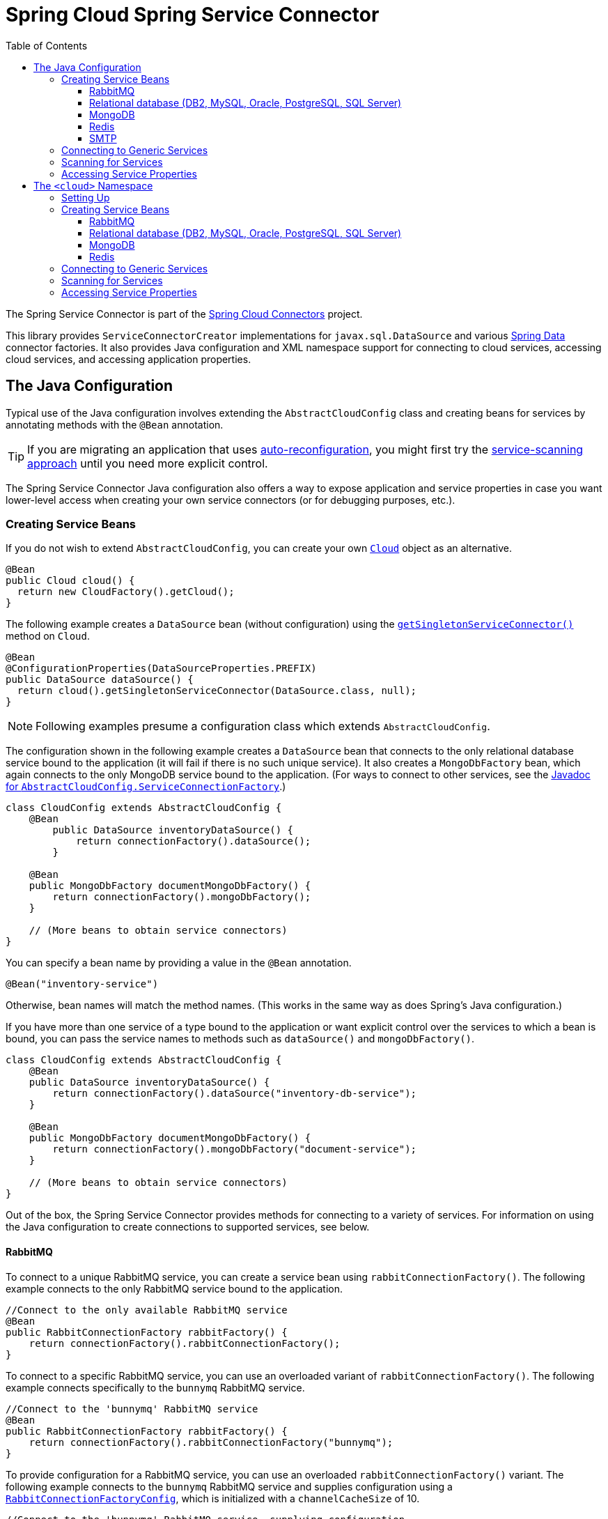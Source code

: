 :github-tag: master
:github-repo: spring-cloud/spring-cloud-connectors
:github-raw: http://raw.github.com/{github-repo}/{github-tag}
:github-code: http://github.com/{github-repo}/tree/{github-tag}
:toc:
:toclevels: 3

= Spring Cloud Spring Service Connector

The Spring Service Connector is part of the <<spring-cloud-connectors.adoc#,Spring Cloud Connectors>> project.

This library provides `ServiceConnectorCreator` implementations for `javax.sql.DataSource` and various http://projects.spring.io/spring-data/[Spring Data] connector factories. It also provides Java configuration and XML namespace support for connecting to cloud services, accessing cloud services, and accessing application properties.

== The Java Configuration

Typical use of the Java configuration involves extending the `AbstractCloudConfig` class and creating beans for services by annotating methods with the `@Bean` annotation.

[TIP]
====
If you are migrating an application that uses https://spring.io/blog/2011/11/04/using-cloud-foundry-services-with-spring-part-2-auto-reconfiguration/[auto-reconfiguration], you might first try the <<_scanning_for_services,service-scanning approach>> until you need more explicit control.
====

The Spring Service Connector Java configuration also offers a way to expose application and service properties in case you want lower-level access when creating your own service connectors (or for debugging purposes, etc.).

=== Creating Service Beans

If you do not wish to extend `AbstractCloudConfig`, you can create your own http://docs.spring.io/autorepo/docs/spring-cloud/current/api/org/springframework/cloud/Cloud.html[`Cloud`] object as an alternative.

[source,java]
----
@Bean
public Cloud cloud() {
  return new CloudFactory().getCloud();
}
----

The following example creates a `DataSource` bean (without configuration) using the http://docs.spring.io/autorepo/docs/spring-cloud/current/api/org/springframework/cloud/Cloud.html#getSingletonServiceConnector(java.lang.Class,%20org.springframework.cloud.service.ServiceConnectorConfig)[`getSingletonServiceConnector()`] method on `Cloud`.

[source,java]
----
@Bean
@ConfigurationProperties(DataSourceProperties.PREFIX)
public DataSource dataSource() {
  return cloud().getSingletonServiceConnector(DataSource.class, null);
}
----

[NOTE]
====
Following examples presume a configuration class which extends `AbstractCloudConfig`.
====

The configuration shown in the following example creates a `DataSource` bean that connects to the only relational database service bound to the application (it will fail if there is no such unique service). It also creates a `MongoDbFactory` bean, which again connects to the only MongoDB service bound to the application. (For ways to connect to other services, see the http://docs.spring.io/autorepo/docs/spring-cloud/current/api/org/springframework/cloud/config/java/AbstractCloudConfig.ServiceConnectionFactory.html[Javadoc for `AbstractCloudConfig.ServiceConnectionFactory`].)

[source,java]
----
class CloudConfig extends AbstractCloudConfig {
    @Bean
        public DataSource inventoryDataSource() {
            return connectionFactory().dataSource();
        }

    @Bean
    public MongoDbFactory documentMongoDbFactory() {
        return connectionFactory().mongoDbFactory();
    }

    // (More beans to obtain service connectors)
}
----

You can specify a bean name by providing a value in the `@Bean` annotation.

[source,java]
----
@Bean("inventory-service")
----

Otherwise, bean names will match the method names. (This works in the same way as does Spring's Java configuration.)

If you have more than one service of a type bound to the application or want explicit control over the services to which a bean is bound, you can pass the service names to methods such as `dataSource()` and `mongoDbFactory()`.

[source,java]
----
class CloudConfig extends AbstractCloudConfig {
    @Bean
    public DataSource inventoryDataSource() {
        return connectionFactory().dataSource("inventory-db-service");
    }

    @Bean
    public MongoDbFactory documentMongoDbFactory() {
        return connectionFactory().mongoDbFactory("document-service");
    }

    // (More beans to obtain service connectors)
}
----

Out of the box, the Spring Service Connector provides methods for connecting to a variety of services. For information on using the Java configuration to create connections to supported services, see below.

==== RabbitMQ

To connect to a unique RabbitMQ service, you can create a service bean using `rabbitConnectionFactory()`. The following example connects to the only RabbitMQ service bound to the application.

[source,java]
----
//Connect to the only available RabbitMQ service
@Bean
public RabbitConnectionFactory rabbitFactory() {
    return connectionFactory().rabbitConnectionFactory();
}
----

To connect to a specific RabbitMQ service, you can use an overloaded variant of `rabbitConnectionFactory()`. The following example connects specifically to the `bunnymq` RabbitMQ service.

[source,java]
----
//Connect to the 'bunnymq' RabbitMQ service
@Bean
public RabbitConnectionFactory rabbitFactory() {
    return connectionFactory().rabbitConnectionFactory("bunnymq");
}
----

To provide configuration for a RabbitMQ service, you can use an overloaded `rabbitConnectionFactory()` variant. The following example connects to the `bunnymq` RabbitMQ service and supplies configuration using a http://docs.spring.io/autorepo/docs/spring-cloud/current/api/org/springframework/cloud/service/messaging/RabbitConnectionFactoryConfig.html[`RabbitConnectionFactoryConfig`], which is initialized with a `channelCacheSize` of 10.

[source,java]
----
//Connect to the 'bunnymq' RabbitMQ service, supplying configuration
@Bean
public RabbitConnectionFactory rabbitFactory() {
    RabbitConnectionFactoryConfig rabbitConfig = new RabbitConnectionFactoryConfig(10);
    return connectionFactory().rabbitConnectionFactory("bunnymq", rabbitConfig);
}
----

To set properties on a RabbitMQ service, you can use an overloaded variant of `rabbitConnectionFactory()`. The following example connects to the `bunnymq` RabbitMQ service and supplies configuration using a http://docs.spring.io/autorepo/docs/spring-cloud/current/api/org/springframework/cloud/service/messaging/RabbitConnectionFactoryConfig.html[`RabbitConnectionFactoryConfig`], which is initialized with a `HashMap` of property keys and values.

[source,java]
----
//Connect to the 'bunnymq' RabbitMQ service, setting properties
@Bean
public RabbitConnectionFactory rabbitFactory() {
    Map<String, Object> properties = new HashMap<String, Object>();
    properties.put("requestedHeartbeat", 5);
    properties.put("connectionTimeout", 10);

    RabbitConnectionFactoryConfig rabbitConfig = new RabbitConnectionFactoryConfig(properties);
    return connectionFactory().rabbitConnectionFactory("bunnymq", rabbitConfig);
}
----

==== Relational database (DB2, MySQL, Oracle, PostgreSQL, SQL Server)

[NOTE]
====
Spring Cloud Spring Service Connector selects from a number of connection-pooling `DataSource` implementations based on availability and following a set priority. For details on the priority, see <<_detection_and_prioritization_of_code_datasource_code_implementations,Detection and Prioritization of `DataSource` Implementations>>. If you need to reorder the prioritization of supported implementations, see <<_reordering_implementation_priority,Reordering Implementation Priority>>.
====

To connect to a unique relational database service, you can create a service bean using `dataSource()`. The following example connects to the only relational database service bound to the application.

[source,java]
----
//Connect to the only available relational database service
@Bean
public DataSource dataSource() {
    return connectionFactory().dataSource();
}
----

To connect to a specific relational database service, you can use an overloaded variant of `dataSource()`. The following example connects specifically to the `my-own-personal-sql` MySQL service.

[source,java]
----
//Connect to the 'my-own-personal-sql' relational database service
@Bean
public DataSource dataSource() {
    return connectionFactory().dataSource("my-own-personal-sql");
}
----

To provide configuration for a relational database service, you can use an overloaded `dataSource()` variant. The following example connects to the `my-own-personal-sql` MySQL service and supplies configuration using a http://docs.spring.io/autorepo/docs/spring-cloud/current/api/org/springframework/cloud/service/relational/DataSourceConfig.html[`DataSourceConfig`], which is initialized with a http://docs.spring.io/autorepo/docs/spring-cloud/current/api/org/springframework/cloud/service/PooledServiceConnectorConfig.PoolConfig.html[`PoolConfig`] that sets a `minPoolSize` of 5, a `maxPoolSize` of 30, and a `maxWaitTime` of 3000.

[source,java]
----
//Connect to the 'my-own-personal-sql' relational database service, supplying configuration
@Bean
public DataSource dataSource() {
    PoolConfig poolConfig = new PoolConfig(5, 30, 3000);
    DataSourceConfig dbConfig = new DataSourceConfig(poolConfig, null);
    return connectionFactory().dataSource("my-own-personal-sql", dbConfig);
}
----

To set properties on a relational database service, you can use an overloaded variant of `dataSource()`. The following example connects to the `my-own-personal-sql` MySQL service and supplies configuration using a http://docs.spring.io/autorepo/docs/spring-cloud/current/api/org/springframework/cloud/service/relational/DataSourceConfig.html[`DataSourceConfig`]. The `DataSourceConfig` is initialized with a http://docs.spring.io/autorepo/docs/spring-cloud/current/api/org/springframework/cloud/service/PooledServiceConnectorConfig.PoolConfig.html[`PoolConfig`] (which sets a `minPoolSize` of 5, a `maxPoolSize` of 30, and a `maxWaitTime` of 3000) and a http://docs.spring.io/autorepo/docs/spring-cloud/current/api/org/springframework/cloud/service/relational/DataSourceConfig.ConnectionConfig.html[`ConnectionConfig`] (which sets the `useUnicode` and `characterEncoding` properties).

[source,java]
----
//Connect to the 'my-own-personal-sql' relational database service, setting properties
@Bean
public DataSource dataSource() {
    PoolConfig poolConfig = new PoolConfig(5, 30, 3000);
    ConnectionConfig connConfig = new ConnectionConfig("useUnicode=yes;characterEncoding=UTF-8");
    DataSourceConfig dbConfig = new DataSourceConfig(poolConfig, connConfig);
    return connectionFactory().dataSource("my-own-personal-sql", dbConfig);
}
----

===== Detection and Prioritization of `DataSource` Implementations

When creating a `DataSource`, the connector prefers any of the following four connection-pooling `DataSource` implementations, in the order shown.

1. https://commons.apache.org/proper/commons-dbcp/[Apache Commons DBCP and DBCP 2]
2. Tomcat DBCP
3. https://tomcat.apache.org/tomcat-7.0-doc/jdbc-pool.html[Tomcat JDBC Connection Pool]
4. http://brettwooldridge.github.io/HikariCP/[HikariCP]

The connector uses the first of these that is found on the classpath. If none of these are on the classpath, the connector falls back to a http://docs.spring.io/spring/docs/current/javadoc-api/org/springframework/jdbc/datasource/SimpleDriverDataSource.html[`SimpleDriverDataSource`], which does not reuse connections.

====== Reordering Implementation Priority

[NOTE]
====
This feature is available only in Spring Cloud Connectors 1.2.1 and later.
====

If you would like to reorder the priorities given to supported `DataSource` implementations, you can provide a http://docs.spring.io/autorepo/docs/spring-cloud/current/api/org/springframework/cloud/service/relational/DataSourceConfig.html[`DataSourceConfig`] containing a `List` which uses your own ordering. You can name an implementation either by its full class name or by a string included in its class name.

The following example connects to the `my-own-personal-sql` MySQL service and supplies configuration using a http://docs.spring.io/autorepo/docs/spring-cloud/current/api/org/springframework/cloud/service/relational/DataSourceConfig.html[`DataSourceConfig`], which is initialized with a `List` of `DataSource` implementation class names.

[source,java]
----
//Set order of DataSource implementations, using a List of full class names
@Bean
public DataSource dataSource() {
    List<String> dataSourceNames = Arrays.asList("TomcatJdbcPooledDataSourceCreator", "HikariCpPooledDataSourceCreator", "BasicDbcpPooledDataSourceCreator");
    DataSourceConfig dbConfig = new DataSourceConfig(dataSourceNames);
    return connectionFactory().dataSource("my-own-personal-sql", dbConfig);
}
----

The following example connects to the `my-own-personal-sql` MySQL service and supplies configuration using a http://docs.spring.io/autorepo/docs/spring-cloud/current/api/org/springframework/cloud/service/relational/DataSourceConfig.html[`DataSourceConfig`], which is initialized with a `List` of strings contained in `DataSource` implementations&#8217; class names.

[source,java]
----
//Set order of DataSource implementations, using a List of strings contained in class names
@Bean
public DataSource dataSource() {
    List<String> dataSourceNames = Arrays.asList("TomcatJdbc", "HikariCp", "BasicDbcp");
    DataSourceConfig dbConfig = new DataSourceConfig(dataSourceNames);
    return connectionFactory().dataSource("my-own-personal-sql", dbConfig);
}
----

==== MongoDB

To connect to a unique MongoDB service, you can create a service bean using `mongoDbFactory()`. The following example connects to the only MongoDB service bound to the application.

[source,java]
----
//Connect to the only available MongoDB service
@Bean
public MongoDbFactory mongoFactory() {
    return connectionFactory().mongoDbFactory();
}
----

To provide configuration for a unique MongoDB service, you can use an overloaded `mongoDbFactory()` variant. The following example connects to the only MongoDB service bound to the application and supplies configuration using a http://docs.spring.io/autorepo/docs/spring-cloud/current/api/org/springframework/cloud/service/document/MongoDbFactoryConfig.html[`MongoDbFactoryConfig`] that sets `writeConcern` to `NONE`, `connectionsPerHost` to 50, and `maxWaitTime` to 200.

[source,java]
----
//Connect to the only available MongoDB service, supplying configuration
@Bean
public MongoDbFactory mongoFactory() {
    MongoDbFactoryConfig mongoConfig = new MongoDbFactoryConfig("NONE", 50, 200);
    return connectionFactory().mongoDbFactory(mongoConfig);
}
----

To connect to a specific MongoDB service, you can use an overloaded variant of `mongoDbFactory()`. The following example connects specifically to the `mongo-service` MongoDB service.

[source,java]
----
//Connect to the 'mongo-service' MongoDB service
@Bean
public MongoDbFactory mongoFactory() {
    return connectionFactory().mongoDbFactory("mongo-service");
}
----

To connect to a specific MongoDB service and provide configuration, you can use an overloaded `mongoDbFactory()` variant. The following example connects to the `mongo-service` MongoDB service and supplies configuration using a http://docs.spring.io/autorepo/docs/spring-cloud/current/api/org/springframework/cloud/service/document/MongoDbFactoryConfig.html[`MongoDbFactoryConfig`] that sets `writeConcern` to `NONE`, `connectionsPerHost` to 50, and `maxWaitTime` to 200.

[source,java]
----
//Connect to the only available MongoDB service, supplying configuration
@Bean
public MongoDbFactory mongoFactory() {
    MongoDbFactoryConfig mongoConfig = new MongoDbFactoryConfig("NONE", 50, 200);
    return connectionFactory().mongoDbFactory("mongo-service", mongoConfig);
}
----

==== Redis

To connect to a unique Redis service, you can create a service bean using `redisConnectionFactory()`. The following example connects to the only Redis service bound to the application.

[source,java]
----
//Connect to the only available Redis service
@Bean
public RedisConnectionFactory redisFactory() {
    return connectionFactory().redisConnectionFactory();
}
----

To provide configuration for a unique Redis service, you can use an overloaded `redisConnectionFactory()` variant. The following example connects to the only Redis service bound to the application and supplies configuration using a http://docs.spring.io/autorepo/docs/spring-cloud/current/api/org/springframework/cloud/service/PooledServiceConnectorConfig.html[`PooledServiceConnectorConfig`], which is initialized with a http://docs.spring.io/autorepo/docs/spring-cloud/current/api/org/springframework/cloud/service/PooledServiceConnectorConfig.PoolConfig.html[`PoolConfig`] that sets a `minPoolSize` of 5, a `maxPoolSize` of 30, and a `maxWaitTime` of 3000.

[source,java]
----
//Connect to the only available Redis service, supplying configuration
@Bean
public RedisConnectionFactory redisFactory() {
    PoolConfig poolConfig = new PoolConfig(5, 30, 3000);
    PooledServiceConnectorConfig redisConfig = new PooledServiceConnectorConfig(poolConfig);
    return connectionFactory().redisConnectionFactory(redisConfig);
}
----

To connect to a specific Redis service, you can use an overloaded variant of `redisConnectionFactory()`. The following example connects specifically to the `redis-service` Redis service.

[source,java]
----
//Connect to the 'redis-service' Redis service
@Bean
public RedisConnectionFactory redisFactory() {
    return connectionFactory().redisConnectionFactory("redis-service");
}
----

To connect to a specific Redis service and provide configuration, you can use an overloaded `redisConnectionFactory()` variant. The following example connects to the `redis-service` Redis service and supplies configuration using a http://docs.spring.io/autorepo/docs/spring-cloud/1.1.2.BUILD-SNAPSHOT/api/org/springframework/cloud/service/keyval/RedisConnectionFactoryConfig.html[`RedisConnectionFactoryConfig`], which is initialized with a http://docs.spring.io/autorepo/docs/spring-cloud/current/api/org/springframework/cloud/service/PooledServiceConnectorConfig.PoolConfig.html[`PoolConfig`] that sets `writeConcern` to `NONE`, `connectionsPerHost` to 50, and `maxWaitTime` to 200.

[source,java]
----
//Connect to the 'redis-service' Redis service, supplying configuration
@Bean
public RedisConnectionFactory redisFactory() {
  PoolConfig poolConfig = new PoolConfig(5, 30, 3000);
  PooledServiceConnectorConfig redisConfig = new RedisConnectionFactoryConfig(poolConfig);
  return connectionFactory().redisConnectionFactory("redis-service", redisConfig);
}
----

To connect to a specific Redis service and set properties on the service, you can use an overloaded variant of `redisConnectionFactory()`. The following example connects to the `redis-service` Redis service and sets the `timeout` property using a http://docs.spring.io/autorepo/docs/spring-cloud/1.1.2.BUILD-SNAPSHOT/api/org/springframework/cloud/service/keyval/RedisConnectionFactoryConfig.html[`RedisConnectionFactoryConfig`] initialized with a `HashMap` that contains the property key and value.

[source,java]
----
//Connect to the 'redis-service' Redis service, setting a property
@Bean
public RedisConnectionFactory redisFactory() {
  Map<String, Object> properties = new HashMap<String, Object>();
  properties.put("timeout", 10);
  RedisConnectionFactoryConfig redisConfig = new RedisConnectionFactoryConfig(properties);
  return connectionFactory().redisConnectionFactory("redis-service", redisConfig);
}
----

To connect to a specific Redis service and provide configuration and property values for the service, you can use an overloaded variant of `redisConnectionFactory()`. The following example connects to the `redis-service` Redis service and uses a http://docs.spring.io/autorepo/docs/spring-cloud/1.1.2.BUILD-SNAPSHOT/api/org/springframework/cloud/service/keyval/RedisConnectionFactoryConfig.html[`RedisConnectionFactoryConfig`] initialized with a http://docs.spring.io/autorepo/docs/spring-cloud/current/api/org/springframework/cloud/service/PooledServiceConnectorConfig.PoolConfig.html[`PoolConfig`] (which sets `writeConcern` to `NONE`, `connectionsPerHost` to 50, and `maxWaitTime` to 200) and a `HashMap` (which contains a property key and value) to configure the service and set its `timeout` property.

[source,java]
----
//Connect to the 'redis-service' Redis service, providing configuration and setting a property
@Bean
public RedisConnectionFactory redisFactory() {
  Map<String, Object> properties = new HashMap<String, Object>();
  properties.put("timeout", 10);
  PoolConfig poolConfig = new PoolConfig(5, 30, 3000);
  RedisConnectionFactoryConfig redisConfig = new RedisConnectionFactoryConfig(poolConfig, properties);
  return connectionFactory().redisConnectionFactory("redis-service", redisConfig);
}
----

==== SMTP

To connect to a unique SMTP service, you can create a service bean using `service()`, providing the service type http://docs.spring.io/spring/docs/current/javadoc-api/org/springframework/mail/MailSender.html[`MailSender`]. The following example connects to the only SMTP service bound to the application.

[source,java]
----
//Connect to the only available SMTP service
@Bean
public MailSender mailSender() {
    return connectionFactory().service(MailSender.class);
}
----

To connect to a specific SMTP service, you can use an overloaded variant of `service()`, providing the service type http://docs.spring.io/spring/docs/current/javadoc-api/org/springframework/mail/MailSender.html[`MailSender`]. The following example connects specifically to the `mail-service` SMTP service.

[source,java]
----
//Connect to the 'mail-service' SMTP service
@Bean
public MailSender mailSender() {
    return connectionFactory().service("mail-service", MailSender.class);
}
----

=== Connecting to Generic Services

The Java configuration supports access to generic services (services which don't have a directly mapped method; this is typical for a newly-introduced service or when connecting to a private service in a private PaaS) through the `service()` method. It follows the same pattern as `dataSource()` etc., except that it allows you to supply the connector type as an additional parameter. The following example connects to a hypothetical service of type `Search`, called `search-service`.

[source,java]
----
@Bean
public Search search() {
  return connectionFactory().service("search-service", Search.class);
}
----

=== Scanning for Services

You can scan for each bound service using the `@ServiceScan` annotation. (This is conceptually similar to Spring's `@ComponentScan` annotation.)

[source,java]
----
@Configuration
@ServiceScan
class CloudConfig {
}
----

In the above example, the configuration will create one bean of the appropriate type (such as a `DataSource` in the case of a relational database service). Each bean will have an `id` matching the corresponding service name.

You can inject such beans using autowiring.

[source,java]
----
@Autowired DataSource inventoryDb;
----

If the application is bound to more than one service of a given type, you can specify one by using the `@Qualifier` annotation and providing it with the name of the appropriate service.

[source,java]
----
@Autowired @Qualifier("inventory-db") DataSource inventoryDb;
@Autowired @Qualifier("shipping-db") DataSource shippingDb;
----

=== Accessing Service Properties

You can expose raw properties for all services and for the application through a bean.

[source,java]
----
class CloudPropertiesConfig extends AbstractCloudConfig {
    @Bean
    public Properties cloudProperties() {
        return properties();
    }
}
----

== The `<cloud>` Namespace

=== Setting Up

The `<cloud>` namespace offers a simple way for a Spring application to connect to cloud services.

To use this namespace, add a declaration for it.

[source,xml]
----
<?xml version="1.0" encoding="UTF-8"?>
<beans xmlns="http://www.springframework.org/schema/beans"
           xmlns:xsi="http://www.w3.org/2001/XMLSchema-instance"
       xmlns:cloud="http://www.springframework.org/schema/cloud"
       xsi:schemaLocation="http://www.springframework.org/schema/beans http://www.springframework.org/schema/beans/spring-beans.xsd
       http://www.springframework.org/schema/cloud http://www.springframework.org/schema/cloud/spring-cloud.xsd">

<!-- <cloud> namespace usage here -->
----

=== Creating Service Beans

A namespace element which creates a service bean conforms to the following pattern (in this example, the bean is for a relational database service).

[source,xml]
----
<cloud:data-source id="inventory-db" service-name="inventory-db-service">
    <cloud:connection properties="sessionVariables=sql_mode='ANSI';characterEncoding=UTF-8"/>
    <cloud:pool pool-size="20" max-wait-time="200"/>
</cloud>
----

The above example creates a `javax.sql.DataSource` bean with the id `inventory-db`. The bean is bound to the `inventory-db-service` and is configured with the `connection` and `pool` properties specified in the nested `<cloud:connection>` and `<cloud:pool>` elements.

If no `id` attribute is specified, the `id` is set to the service name. If no `service-name` is specified, the bean is bound to the only service in the corresponding category (in this case, a relational database). If no unique service is found, a runtime exception will be thrown.

Other namespace elements which create service connectors include:

[source,xml]
----
<cloud:mongo-db-factory/>
<cloud:redis-connection-factory/>
<cloud:rabbit-connection-factory/>
----

For information on using the `<cloud>` namespace to create connections to services with built-in support in the Spring Service Connector, see below.

==== RabbitMQ

To connect to a RabbitMQ service, you can use the `<cloud:rabbit-connection-factory>` element. The following example connects to the only RabbitMQ service bound to the application.

[source,xml]
----
<!-- Connect to the only available RabbitMQ service -->
<cloud:rabbit-connection-factory />
----

To connect to a specific RabbitMQ service, you can use the `service-name` attribute. The following example connects specifically to the `bunnymq` RabbitMQ service.

[source,xml]
----
<!-- Connect to the 'bunnymq' RabbitMQ service -->
<cloud:rabbit-connection-factory service-name="bunnymq" />
----

To specify an id for the RabbitMQ connection bean, you can use the `id` attribute. The following example connects specifically to the `bunnymq` RabbitMQ service with a bean given the id `rabbitmq`.

[source,xml]
----
<!-- Connect to the 'bunnymq' RabbitMQ service with a bean of id 'rabbitmq' -->
<cloud:rabbit-connection-factory id="rabbitmq" service-name="bunnymq" />
----

To set properties on a RabbitMQ service, you can use the `<cloud:rabbit-options>` nested element. The following example connects specifically to the `bunnymq` RabbitMQ service with a bean given the id `rabbitmq` and uses the `<cloud:rabbit-options>` element to set the size of the channel cache to 200.

[source,xml]
----
<!-- Connect to the 'bunnymq' RabbitMQ service with a bean of id 'rabbitmq', setting channel cache size -->
<cloud:rabbit-connection-factory id="rabbitmq" service-name="bunnymq">
  <cloud:rabbit-options channel-cache-size="200"/>
</cloud:rabbit-connection-factory>
----

To set connection properties on a RabbitMQ service, you can use the `<cloud:connection-properties>` nested element. The following example connects specifically to the `bunnymq` RabbitMQ service with a bean given the id `rabbitmq`. It uses the `<cloud:rabbit-options>` element to set the size of the channel cache to 200, and it uses the `<cloud:connection-properties>` element to set a heartbeat timeout of 5 seconds and a connection timeout of 10 milliseconds.

[source,xml]
----
<!-- Connect to the 'bunnymq' RabbitMQ service with a bean of id 'rabbitmq', setting channel cache size and connection properties -->
<cloud:rabbit-connection-factory id="rabbitmq" service-name="bunnymq">
  <cloud:rabbit-options channel-cache-size="200"/>
  <cloud:connection-properties>
    <entry key="requestedHeartbeat" value="5"/>
    <entry key="connectionTimeout" value="10"/>
  </cloud:connection-properties>
</cloud:rabbit-connection-factory>
----

==== Relational database (DB2, MySQL, Oracle, PostgreSQL, SQL Server)

[NOTE]
====
Spring Cloud Spring Service Connector selects from a number of connection-pooling `DataSource` implementations based on availability and following a set priority. For details on the priority, see <<_detection_and_prioritization_of_code_datasource_code_implementations_2,Detection and Prioritization of `DataSource` Implementations>>. If you need to reorder the prioritization of supported implementations, see <<_reordering_implementation_priority_2,Reordering Implementation Priority>>.
====

To connect to a relational database service, you can use the `<cloud:data-source>` element. The following example connects to the only relational database service bound to the application.

[source,xml]
----
<!-- Connect to the only available relational database service -->
<cloud:data-source/>
----

To connect to a specific relational database service, you can use the `service-name` attribute. The following example connects specifically to the `my-own-personal-sql` MySQL service.

[source,xml]
----
<!-- Connect to the 'my-own-personal-sql' relational database service -->
<cloud:data-source service-name="my-own-personal-sql"/>
----

To specify an id for the relational database connection bean, you can use the `id` attribute. The following example connects specifically to the `my-own-personal-sql` MySQL service with a bean given the id `mysql`.

[source,xml]
----
<!-- Connect to the 'my-own-personal-sql' relational database service, with a bean of id 'mysql' -->
<cloud:data-source id="mysql" service-name="my-own-personal-sql" />
----

To set connection properties on a relational database service, you can use the `<cloud:connection>` nested element. The following example connects specifically to the `my-own-personal-sql` MySQL service with a bean given the id `mysql` and uses the `<cloud:connection>` element to set the `useUnicode` and `characterEncoding` properties.

[source,xml]
----
<!-- Connect to the 'my-own-personal-sql' relational database service with a bean of id 'mysql', setting connection properties -->
<cloud:data-source id="mysql" service-name="my-own-personal-sql">
    <cloud:connection properties="useUnicode=yes;characterEncoding=UTF-8"/>
</cloud:data-source>
----

To configure pool settings on a relational database service, you can use the `<cloud:pool>` nested element. The following example connects specifically to the `my-own-personal-sql` MySQL service with a bean given the id `mysql`. It uses the `<cloud:pool>` element to set a `pool-size` of 5&#8211;30 and a `max-wait-time` of 3000 milliseconds.

[source,xml]
----
<!-- Connect to the 'my-own-personal-sql' relational database service with a bean of id 'mysql', configuring pool settings -->
<cloud:data-source id="mysql" service-name="my-own-personal-sql">
    <cloud:pool pool-size="5-30" max-wait-time="3000"/>
</cloud:data-source>
----

===== Detection and Prioritization of `DataSource` Implementations

When creating a `DataSource`, the connector prefers any of the following four connection-pooling `DataSource` implementations, in the order shown.

1. https://commons.apache.org/proper/commons-dbcp/[Apache Commons DBCP and DBCP 2]
2. Tomcat DBCP
3. https://tomcat.apache.org/tomcat-7.0-doc/jdbc-pool.html[Tomcat JDBC Connection Pool]
4. http://brettwooldridge.github.io/HikariCP/[HikariCP]

The connector uses the first of these that is found on the classpath. If none of these are on the classpath, the connector falls back to a http://docs.spring.io/spring/docs/current/javadoc-api/org/springframework/jdbc/datasource/SimpleDriverDataSource.html[`SimpleDriverDataSource`], which does not reuse connections.

====== Reordering Implementation Priority

[NOTE]
====
This feature is available only in Spring Cloud Connectors 1.2.1 and later.
====

If you would like to reorder the priorities given to supported `DataSource` implementations, you can use the `<cloud:pool-data-sources>` nested element. For each implementation, include a `<value>` element for a string contained in the class name. List these in the order that you wish to have the connector follow.

The following example connects to the `my-own-personal-sql` MySQL service and uses the `<cloud:pool-data-sources>` element to specify the priority of supported `DataSource` implementations.

[source,xml]
----
<!-- Set order of DataSource implementations, using strings contained in class names -->
<cloud:data-source id="mysql" service-name="my-own-personal-sql" />
  <cloud:pool-data-sources>
    <value>TomcatJdbc</value>
    <value>TomcatDbcp</value>
    <value>BasicDbcp</value>
  </cloud:pool-data-sources>
</cloud:data-source>
----

==== MongoDB

To connect to a MongoDB service, you can use the `<cloud:mongo-db-factory/>` element. The following example connects to the only MongoDB service bound to the application.

[source,xml]
----
<!-- Connect to the only available MongoDB service -->
<cloud:mongo-db-factory/>
----

To connect to a specific MongoDB service, you can use the `service-name` attribute. The following example connects specifically to the `mongo-service` MongoDB service.

[source,xml]
----
<!-- Connect to the 'mongo-service' MongoDB service -->
<cloud:mongo-db-factory service-name="mongo-service"/>
----

To specify an id for the MongoDB connection bean, you can use the `id` attribute. The following example connects specifically to the `mongo-service` MongoDB service with a bean given the id `mongo`.

[source,xml]
----
<!-- Connect to the 'mongo-service' MongoDB service with a bean of id 'mongo' -->
<cloud:mongo-db-factory id="mongo" service-name="mongo-service"/>
----

To set properties on a MongoDB service, you can use the `<cloud:mongo-options>` nested element. The following example connects specifically to the `mongo-service` MongoDB service with a bean given the id `mongo` and uses the `<cloud:mongo-options>` element to allow 50 connections per host.

[source,xml]
----
<!-- Connect to the 'mongo-service' MongoDB service with a bean of id 'mongo', setting connections per host -->
<cloud:mongo-db-factory id="mongo" service-name="mongo-service">
    <cloud:mongo-options connections-per-host="50"/>
</cloud:mongo-db-factory>
----

==== Redis

To connect to a Redis service, you can use the `<cloud:redis-connection-factory/>` element. The following example connects to the only Redis service bound to the application.

[source,xml]
----
<!-- Connect to the only available Redis service -->
<cloud:redis-connection-factory/>
----

To connect to a specific Redis service, you can use the `service-name` attribute. The following example connects specifically to the `redis-service` Redis service.

[source,xml]
----
<!-- Connect to the 'redis-service' Redis service -->
<cloud:redis-connection-factory service-name="redis-service"/>
----

To specify an id for the Redis connection bean, you can use the `id` attribute. The following example connects specifically to the `redis-service` Redis service with a bean given the id `redis`.

[source,xml]
----
<!-- Connect to the 'redis-service' Redis service with a bean of id 'redis' -->
<cloud:redis-connection-factory id="redis" service-name="redis-service"/>
----

To set connection properties on a Redis service, you can use the `<cloud:connection-properties>` nested element. The following example connects specifically to the `redis-service` Redis service with a bean given the id `redis` and uses the `<cloud:connection-properties>` element to set a `timeout` of `10`.

[source,xml]
----
<!-- Connect to the 'redis-service' Redis service with a bean of id 'redis', setting a connection property -->
<cloud:redis-connection-factory id="redis" service-name="redis-service">
  <cloud:connection-properties>
    <entry key="timeout" value="10"/>
  </cloud:connection-properties>
</cloud:redis-connection-factory>
----

To configure pool settings on a Redis service, you can use the `<cloud:pool>` nested element. The following example connects specifically to the `redis-service` Redis service with a bean given the id `redis`. It uses the `<cloud:pool>` element to set a `pool-size` of 5&#8211;30 and a `max-wait-time` of 3000 milliseconds.

[source,xml]
----
<!-- Connect to the 'redis-service' Redis service with a bean of id 'redis', configuring pool settings -->
<cloud:redis-connection-factory id="redis" service-name="redis-service">
  <cloud:pool pool-size="5-30" max-wait-time="3000"/>
</cloud:redis-connection-factory>
----

=== Connecting to Generic Services

Spring Service Connector also supports a generic `<cloud:service>` namespace for connecting to a service with no directly-mapped element (this is typical for a newly-introduced service or when connecting to a private service in a private PaaS). You must specify either the `connector-type` attribute (for locating a unique service by type) or the `service-name` attribute.

[source,xml]
----
 <cloud:service id="email" service-name="email-service" connector-type="com.something.EmailConnectory" />
----

=== Scanning for Services

Besides these elements (which create only one bean per element), Spring Service Connector provides a `<cloud:service-scan>` element, in the same spirit as the `<context:component-scan>` element. It scans for all services bound to the application and creates a bean for each service. Each bean has an `id` matching the service name; this means that you can use the `@Qualifier` annotation along with `@Autowired` when there is more than one bean of the same type.

=== Accessing Service Properties

Spring Service Connector also provides a `<cloud:properties>` element, which exposes properties for the application and for services.

[source,xml]
----
<cloud:properties id="cloudProperties"/>
----
